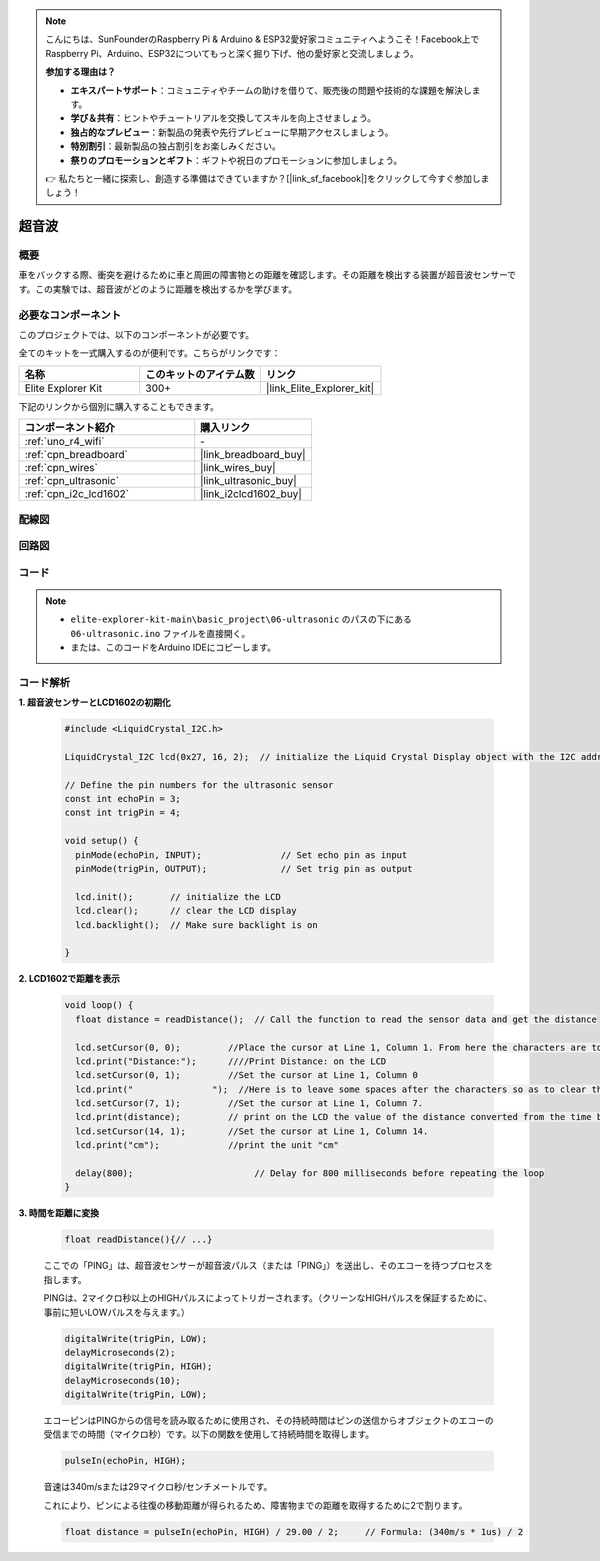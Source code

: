 .. note::

    こんにちは、SunFounderのRaspberry Pi & Arduino & ESP32愛好家コミュニティへようこそ！Facebook上でRaspberry Pi、Arduino、ESP32についてもっと深く掘り下げ、他の愛好家と交流しましょう。

    **参加する理由は？**

    - **エキスパートサポート**：コミュニティやチームの助けを借りて、販売後の問題や技術的な課題を解決します。
    - **学び＆共有**：ヒントやチュートリアルを交換してスキルを向上させましょう。
    - **独占的なプレビュー**：新製品の発表や先行プレビューに早期アクセスしましょう。
    - **特別割引**：最新製品の独占割引をお楽しみください。
    - **祭りのプロモーションとギフト**：ギフトや祝日のプロモーションに参加しましょう。

    👉 私たちと一緒に探索し、創造する準備はできていますか？[|link_sf_facebook|]をクリックして今すぐ参加しましょう！

.. _basic_ultrasonic_sensor:

超音波
==========================

概要
--------------------

車をバックする際、衝突を避けるために車と周囲の障害物との距離を確認します。その距離を検出する装置が超音波センサーです。この実験では、超音波がどのように距離を検出するかを学びます。

必要なコンポーネント
-------------------------

このプロジェクトでは、以下のコンポーネントが必要です。

全てのキットを一式購入するのが便利です。こちらがリンクです：

.. list-table::
    :widths: 20 20 20
    :header-rows: 1

    *   - 名称	
        - このキットのアイテム数
        - リンク
    *   - Elite Explorer Kit
        - 300+
        - |link_Elite_Explorer_kit|

下記のリンクから個別に購入することもできます。

.. list-table::
    :widths: 30 20
    :header-rows: 1

    *   - コンポーネント紹介
        - 購入リンク

    *   - :ref:`uno_r4_wifi`
        - \-
    *   - :ref:`cpn_breadboard`
        - |link_breadboard_buy|
    *   - :ref:`cpn_wires`
        - |link_wires_buy|
    *   - :ref:`cpn_ultrasonic`
        - |link_ultrasonic_buy|
    *   - :ref:`cpn_i2c_lcd1602`
        - |link_i2clcd1602_buy|

配線図
----------------------

.. image:: img/06-ultrasonic_module_bb.png
    :align: center
    :width: 100%

.. raw:: html

    <br/>

回路図
-----------------------

.. image:: img/06_ultrasonic_schematic.png
    :align: center
    :width: 100%


コード
--------

.. note::

    * ``elite-explorer-kit-main\basic_project\06-ultrasonic`` のパスの下にある ``06-ultrasonic.ino`` ファイルを直接開く。
    * または、このコードをArduino IDEにコピーします。

.. raw:: html

   <iframe src=https://create.arduino.cc/editor/sunfounder01/1897efb6-fa3c-4ebc-8993-6561b24848a9/preview?embed style="height:510px;width:100%;margin:10px 0" frameborder=0></iframe>
    
.. raw:: html

   <video loop autoplay muted style = "max-width:100%">
      <source src="../_static/videos/basic_projects/06_basic_ultrasonic_sensor.mp4"  type="video/mp4">
      お使いのブラウザはビデオタグをサポートしていません。
   </video>

コード解析
------------------------

**1. 超音波センサーとLCD1602の初期化**

    .. code-block:: arduino
    
       #include <LiquidCrystal_I2C.h>
       
       LiquidCrystal_I2C lcd(0x27, 16, 2);  // initialize the Liquid Crystal Display object with the I2C address 0x27, 16 columns and 2 rows
       
       // Define the pin numbers for the ultrasonic sensor
       const int echoPin = 3;
       const int trigPin = 4;
       
       void setup() {
         pinMode(echoPin, INPUT);               // Set echo pin as input
         pinMode(trigPin, OUTPUT);              // Set trig pin as output
       
         lcd.init();       // initialize the LCD
         lcd.clear();      // clear the LCD display
         lcd.backlight();  // Make sure backlight is on
       
       }

**2. LCD1602で距離を表示**

    .. code-block:: arduino
    
       void loop() {
         float distance = readDistance();  // Call the function to read the sensor data and get the distance
       
         lcd.setCursor(0, 0);         //Place the cursor at Line 1, Column 1. From here the characters are to be displayed
         lcd.print("Distance:");      ////Print Distance: on the LCD
         lcd.setCursor(0, 1);         //Set the cursor at Line 1, Column 0
         lcd.print("               ");  //Here is to leave some spaces after the characters so as to clear the previous characters that may still remain.
         lcd.setCursor(7, 1);         //Set the cursor at Line 1, Column 7.
         lcd.print(distance);         // print on the LCD the value of the distance converted from the time between ping sending and receiving.
         lcd.setCursor(14, 1);        //Set the cursor at Line 1, Column 14.
         lcd.print("cm");             //print the unit "cm"
       
         delay(800);                       // Delay for 800 milliseconds before repeating the loop
       }

**3. 時間を距離に変換**

    .. code-block:: arduino

        float readDistance(){// ...}

    ここでの「PING」は、超音波センサーが超音波パルス（または「PING」）を送出し、そのエコーを待つプロセスを指します。
    
    PINGは、2マイクロ秒以上のHIGHパルスによってトリガーされます。（クリーンなHIGHパルスを保証するために、事前に短いLOWパルスを与えます。）

    .. code-block:: arduino

        digitalWrite(trigPin, LOW); 
        delayMicroseconds(2);
        digitalWrite(trigPin, HIGH); 
        delayMicroseconds(10);
        digitalWrite(trigPin, LOW); 

    エコーピンはPINGからの信号を読み取るために使用され、その持続時間はピンの送信からオブジェクトのエコーの受信までの時間（マイクロ秒）です。以下の関数を使用して持続時間を取得します。

    .. code-block:: arduino

        pulseIn(echoPin, HIGH);

    音速は340m/sまたは29マイクロ秒/センチメートルです。

    これにより、ピンによる往復の移動距離が得られるため、障害物までの距離を取得するために2で割ります。

    .. code-block:: arduino

        float distance = pulseIn(echoPin, HIGH) / 29.00 / 2;     // Formula: (340m/s * 1us) / 2
